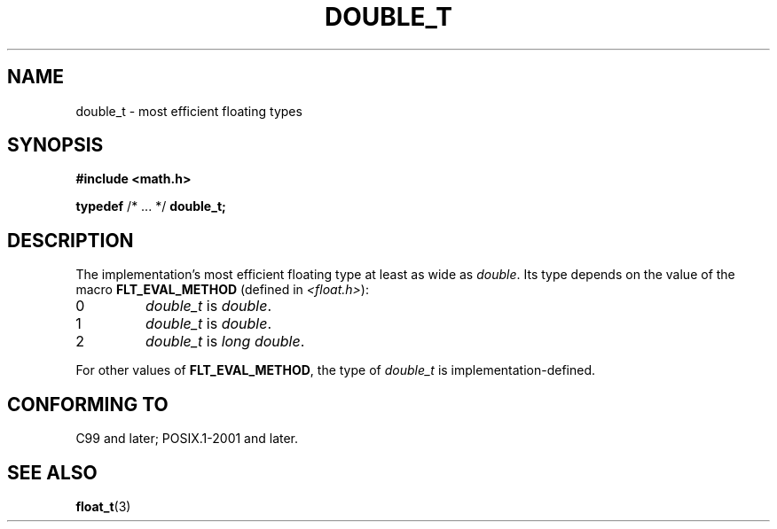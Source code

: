 .TH DOUBLE_T 3 2021-11-02 Linux "Linux Programmer's Manual"
.SH NAME
double_t \- most efficient floating types
.SH SYNOPSIS
.nf
.B #include <math.h>
.PP
.BR typedef " /* ... */ " double_t;
.fi
.SH DESCRIPTION
The implementation's most efficient floating type at least as wide as
.IR double .
Its type depends on the value of the macro
.B FLT_EVAL_METHOD
(defined in
.IR <float.h> ):
.TP
0
.I double_t
is
.IR double .
.TP
1
.I double_t
is
.IR double .
.TP
2
.I double_t
is
.IR "long double" .
.PP
For other values of
.BR FLT_EVAL_METHOD ,
the type of
.I double_t
is implementation-defined.
.SH CONFORMING TO
C99 and later; POSIX.1-2001 and later.
.SH SEE ALSO
.BR float_t (3)

